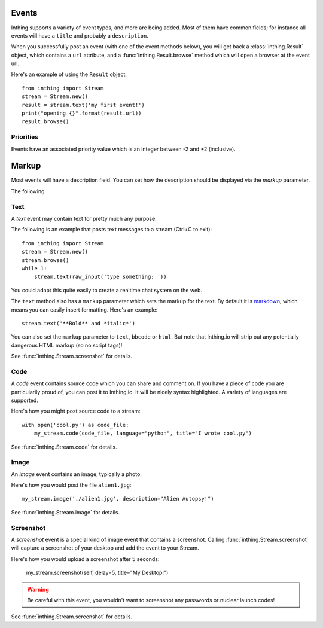.. _events:

Events
======

Inthing supports a variety of event types, and more are being added. Most of them have common fields; for instance all events will have a ``title`` and probably a ``description``.

When you successfully post an event (with one of the event methods below), you will get back a :class:`inthing.Result` object, which contains a ``url`` attribute, and a :func:`inthing.Result.browse` method which will open a browser at the event url.

Here's an example of using the ``Result`` object::

    from inthing import Stream
    stream = Stream.new()
    result = stream.text('my first event!')
    print("opening {}".format(result.url))
    result.browse()

Priorities
----------

Events have an associated priority value which is an integer between -2 and +2 (inclusive).

===== =======
Value Meaning
===== =======
+2    Urgent
+1    Important (of greater than normal signficance)
 0    Normal priority (default)
-1    Informative
-2    Verbose
===== ======

Markup
======

Most events will have a description field. You can set how the description should be displayed via the `markup` parameter.

======    =======
Markup    Meaning
======    =======
text      Simple text
markdown  `Markdown <http://commonmark.org/>`_.
html      Simple HTML
bbcode    `BBCode <https://en.wikipedia.org/wiki/BBCode>`_.

.. note:: Inthing.io will strip descriptions of potentially dangerous markup, such as <script> tags.


Event Types
=============

The following

Text
----

A *text* event may contain text for pretty much any purpose.

The following is an example that posts text messages to a stream (Ctrl+C to exit)::

    from inthing import Stream
    stream = Stream.new()
    stream.browse()
    while 1:
        stream.text(raw_input('type something: '))

You could adapt this quite easily to create a realtime chat system on the web.

The ``text`` method also has a ``markup`` parameter which sets the markup for the text. By default it is `markdown <http://commonmark.org/help/>`_, which means you can easily insert formatting. Here's an example::

    stream.text('**Bold** and *italic*')

You can also set the ``markup`` parameter to ``text``, ``bbcode`` or ``html``. But note that Inthing.io will strip out any potentially dangerous HTML markup (so no script tags)!

See :func:`inthing.Stream.screenshot` for details.


Code
----

A *code* event contains source code which you can share and comment on. If you have a piece of code you are particularily proud of, you can post it to Inthing.io. It will be nicely syntax highlighted. A variety of languages are supported.

Here's how you might post source code to a stream::

    with open('cool.py') as code_file:
        my_stream.code(code_file, language="python", title="I wrote cool.py")

See :func:`inthing.Stream.code` for details.


Image
-----

An *image* event contains an image, typically a photo.

Here's how you would post the file ``alien1.jpg``::

    my_stream.image('./alien1.jpg', description="Alien Autopsy!")

See :func:`inthing.Stream.image` for details.


Screenshot
----------

A *screenshot* event is a special kind of image event that contains a screenshot. Calling :func:`inthing.Stream.screenshot` will capture a screenshot of your desktop and add the event to your Stream.

Here's how you would upload a screenshot after 5 seconds:

    my_stream.screenshot(self, delay=5, title="My Desktop!")

.. warning:: Be careful with this event, you wouldn't want to screenshot any passwords or nuclear launch codes!

See :func:`inthing.Stream.screenshot` for details.